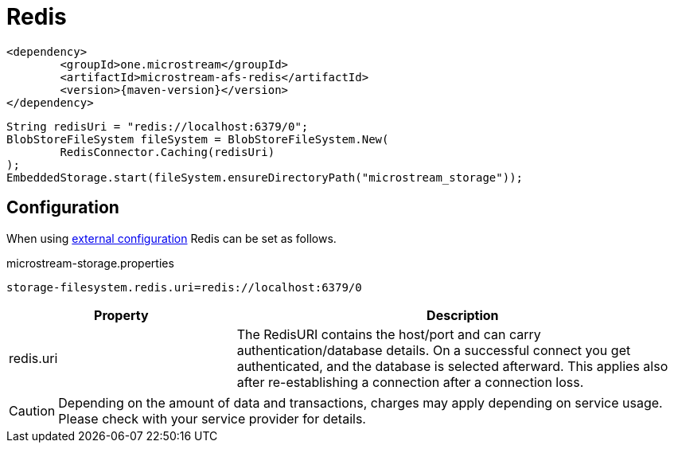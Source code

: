 = Redis

[source, xml, subs=attributes+]
----
<dependency>
	<groupId>one.microstream</groupId>
	<artifactId>microstream-afs-redis</artifactId>
	<version>{maven-version}</version>
</dependency>
----

[source, java]
----
String redisUri = "redis://localhost:6379/0";
BlobStoreFileSystem fileSystem = BlobStoreFileSystem.New(
	RedisConnector.Caching(redisUri)
);
EmbeddedStorage.start(fileSystem.ensureDirectoryPath("microstream_storage"));
----

== Configuration

When using xref:configuration/index.adoc#external-configuration[external configuration] Redis can be set as follows.

[source, text, title="microstream-storage.properties"]
----
storage-filesystem.redis.uri=redis://localhost:6379/0
----

[options="header",cols="1,2a"]
|===
|Property   
|Description   
//-------------
|redis.uri
|The RedisURI contains the host/port and can carry authentication/database details. On a successful connect you get authenticated, and the database is selected afterward. This applies also after re-establishing a connection after a connection loss.
|===

CAUTION: Depending on the amount of data and transactions, charges may apply depending on service usage. Please check with your service provider for details.
